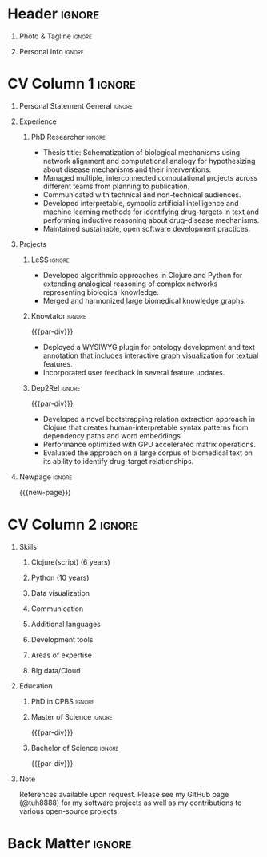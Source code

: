 # -*- eval: (pdf-auto-export-mode); -*-
# #+bibliography: resume.bib
#+cite_export: biblatex

* Config/Preamble                                                  :noexport:
** LaTeX Config
#+BEGIN_SRC emacs-lisp :exports none  :results none :eval always
(require 'oc-biblatex)
(setq org-latex-with-hyperref nil) ;; stop org adding hypersetup{author..} to latex export

(setq org-latex-logfiles-extensions (quote ("lof" "lot" "tex~" "aux" "idx" "log" "out" "toc" "nav" "snm" "vrb" "dvi" "fdb_latexmk" "blg" "brf" "fls" "entoc" "ps" "spl" "bbl" "xmpi" "run.xml" "bcf")))

(add-to-list 'org-latex-classes
             '("altacv" "\\documentclass[10pt,a4paper,ragged2e,withhyper]{altacv}

% Change the page layout if you need to
\\geometry{left=1.25cm,right=1.25cm,top=1.5cm,bottom=1.5cm,columnsep=1.2cm}

% Use roboto and lato for fonts
\\renewcommand{\\familydefault}{\\sfdefault}

% Change the colours if you want to
\\definecolor{SlateGrey}{HTML}{2E2E2E}
\\definecolor{LightGrey}{HTML}{666666}
\\definecolor{DarkPastelRed}{HTML}{450808}
\\definecolor{PastelRed}{HTML}{8F0D0D}
\\definecolor{GoldenEarth}{HTML}{E7D192}
\\colorlet{name}{black}
\\colorlet{tagline}{PastelRed}
\\colorlet{heading}{DarkPastelRed}
\\colorlet{headingrule}{GoldenEarth}
\\colorlet{subheading}{PastelRed}
\\colorlet{accent}{PastelRed}
\\colorlet{emphasis}{SlateGrey}
\\colorlet{body}{LightGrey}

% Change some fonts, if necessary
\\renewcommand{\\namefont}{\\Huge\\rmfamily\\bfseries}
\\renewcommand{\\personalinfofont}{\\footnotesize}
\\renewcommand{\\cvsectionfont}{\\LARGE\\rmfamily\\bfseries}
\\renewcommand{\\cvsubsectionfont}{\\large\\bfseries}

% Change the bullets for itemize and rating marker
% for \cvskill if you want to
\\renewcommand{\\itemmarker}{{\\small\\textbullet}}
\\renewcommand{\\ratingmarker}{\\faCircle}
"

               ("\\cvsection{%s}" . "\\cvsection*{%s}")
               ("\\cvevent{%s}" . "\\cvevent*{%s}")))
(setq org-latex-packages-alist 'nil)
(setq org-latex-default-packages-alist
      '(("rm" "roboto"  t)
        ("defaultsans" "lato" t)
        ("" "paracol" t)
        ))
(require 'ox-extra)
(ox-extras-activate '(latex-header-blocks ignore-headlines))
#+END_SRC
#+LATEX_CLASS: altacv
#+LATEX_HEADER: \columnratio{0.6} % Set the left/right column width ratio to 6:4.
#+LATEX_HEADER: \usepackage[bottom]{footmisc}
*** Bibliography
# #+LATEX_HEADER: \DeclareNameAlias{sortname}{last-first}
#+LATEX_HEADER: \DeclareNameAlias{sortname}{given-family}
#+LATEX_HEADER: \addbibresource{resume.bib}
# #+LATEX_HEADER: \usepackage[citestyle=numeric-comp, maxcitenames=1, maxbibnames=4, doi=false, isbn=false, eprint=true, backend=bibtex, hyperref=true, url=false, natbib=true]{biblatex}
# #+LATEX_HEADER: \usepackage[backend=biber, sorting=nyvt, style=authoryear, firstinits]{biblatex}
# #+LATEX_HEADER: \usepackage[backend=natbib, giveninits=true]{biblatex}
# #+LATEX_HEADER: \usepackage[style=trad-abbrv,sorting=none,sortcites=true,doi=false,url=false,giveninits=true,hyperref]{biblatex}

** Exporter Settings
#+AUTHOR: Harrison Pielke-Lombardo
#+EXPORT_FILE_NAME: ./resume.pdf
#+OPTIONS: toc:nil title:nil H:1
** Macros
#+MACRO: cvevent \cvevent{$1}{$2}{$3}{$4}
#+MACRO: cvachievement \cvachievement{$1}{$2}{$3}{$4}
#+MACRO: cvtag \cvtag{$1}
#+MACRO: divider \divider
#+MACRO: par-div \par\divider
#+MACRO: new-page \newpage

* Header                                                             :ignore:

** Photo & Tagline :ignore:
#+begin_export latex
\name{Harrison Pielke-Lombardo}
\photoR{2.8cm}{20220815_110341.jpg}
\tagline{PhD Researcher}
#+end_export

** Personal Info :ignore:
#+begin_export latex
\personalinfo{
 %%  \homepage{www.github.com/tuh8888}
  \email{harrison.pielke-lombardo@cuanschutz.edu}
  \phone{720 209 6249}
  \location{Denver, CO}
  \dob{12 May 1995}
  \github{tuh8888}
  \linkedin{tuh8888}
%%   \driving{US Driving Licence
  }
}
\makecvheader
#+end_export

* CV Column 1 :ignore:
#+begin_export latex
\begin{paracol}{2}
#+end_export
** Personal Statement General                               :ignore:
#+begin_export latex
 \begin{quote}
 ``I am a Computational Bioscience graduate interested in developing software for artificial intelligence, health informatics, and game development. My work includes developing novel algorithms for symbolic AI and natural language processing. As a polyglot programmer, I enjoy turning difficult problems for people into easy solutions for computers.''
 \end{quote}
#+end_export
** Personal Statement Reify Health                          :ignore:noexport:
#+begin_export latex
 \begin{quote}
 ``I am a Computational Bioscience graduate interested in developing software for healthcare, bioinformatics, and clinical applications. My work has included developing novel algorithms for symbolic AI and natural language processing. I am a polyglot programmer who enjoys turning difficult problems for people into easy solutions for computers.''
 \end{quote}
#+end_export
** Experience
*** PhD Researcher :ignore:
{{{cvevent(PhD Researcher, University of Colorado\, Anschutz Medical Campus, 2016 -- 2022, Aurora\, CO)}}}

- Thesis title: Schematization of biological mechanisms using network alignment and computational analogy for hypothesizing about disease mechanisms and their interventions.
- Managed multiple, interconnected computational projects across different teams from planning to publication.
- Communicated with technical and non-technical audiences.
- Developed interpretable, symbolic artificial intelligence and machine learning methods for identifying drug-targets in text and performing inductive reasoning about drug-disease mechanisms.
- Maintained sustainable, open software development practices.

{{{cvtag(Knowledge graphs)}}}
{{{cvtag(Artificial intelligence)}}}
{{{cvtag(Biomedical data science)}}}

** Projects
*** LeSS                                                             :ignore:

    {{{cvevent(Schematization of biological mechanisms using structural\, semantic\, and causal properties,,,,)}}}

    - Developed algorithmic approaches in Clojure and Python for extending analogical reasoning of complex networks representing biological knowledge.
    - Merged and harmonized large biomedical knowledge graphs.

      # {{{cvtag(Artificial intelligence)}}}
      # {{{cvtag(Knowledge graphs)}}}
      # {{{cvtag(Algorithm development)}}}
      # {{{cvtag(Analogical reasoning)}}}

*** Knowtator                                                        :ignore:

{{{par-div}}}

{{{cvevent(Knowtator: Concept/relation annotation for Protégé,,,)}}}

- Deployed a WYSIWYG plugin for ontology development and text annotation that includes interactive graph visualization for textual features.
- Incorporated user feedback  in several feature updates.

# {{{cvtag(Semantic web)}}}
# {{{cvtag(UX/GUI)}}}
# {{{cvtag(Ontology)}}}

*** Dep2Rel                                                          :ignore:

{{{par-div}}}

{{{cvevent(Bootstrapped relation extraction using word embeddings and dependency paths,,,)}}}

- Developed a novel bootstrapping relation extraction approach in Clojure that creates human-interpretable syntax patterns from dependency paths and word embeddings
- Performance optimized with GPU accelerated matrix operations.
- Evaluated the approach on a large corpus of biomedical text on its ability to identify drug-target relationships.

# {{{cvtag(Natural language processing)}}}
# {{{cvtag(Semantic web)}}}

** Publications                                                    :noexport:
    #+begin_export latex
 \nocite{*}
 % \printbibliography[heading=pubtype,title={\printinfo{\faBook}{Books}},type=book]
 % \divider
 % \printbibliography[heading=pubtype,title={\printinfo{\faFile*[regular]}{Journal Articles}},type=article]
 % \divider
 \printbibliography[heading=none]
 #+end_export

** Newpage :ignore:
{{{new-page}}}

** Projects (Cont.)                                                :noexport:

** A day of my life :noexport:
# #+begin_export latex
# % \medskip

# % \cvsection{A Day of My Life}

# % % Adapted from @Jake's answer from http://tex.stackexchange.com/a/82729/226
# % % \wheelchart{outer radius}{inner radius}{
# % % comma-separated list of value/text width/color/detail}
# % \wheelchart{1.5cm}{0.5cm}{%
# %   6/8em/accent!30/{Sleep,\\beautiful sleep},
# %   3/8em/accent!40/Hopeful novelist by night,
# %   8/8em/accent!60/Daytime job,
# %   2/10em/accent/Sports and relaxation,
# %   5/6em/accent!20/Spending time with family
# % }

# % % use ONLY \newpage if you want to force a page break for
# % % ONLY the current column
# % \newpage
# #+end_export

** Newpage :ignore:noexport:
{{{new-page}}}

** Volunteering                                                    :noexport:
*** FARSCOPE Course Rep :ignore:
{{{cvevent(Cohort Representative, FARSCOPE CDT, Sept 2018 - Ongoing, Bristol\, UK)}}}
# - I represent myself and fellow CDT students in management meetings where I communicate ideas and information between students and management.
- Represent myself and my CDT peers in management meetings.
- Communicate information between students and management.

{{{cvtag(Communication)}}}
{{{cvtag(Interpersonal Skills)}}}

{{{par-div}}}

*** Code Club :ignore:
{{{cvevent(Club Leader, Code Club, Dec 2017 - April 2018, Junction 3 Library\, Bristol \, UK)}}}

# - I collaborated with [[https://codeclub.org/en/][Code Club]] and Bristol Libraries to set up and run a Code Club for young people aged 9-13.
# - Demonstrating my abi involved organising,  planning lessons and teaching
- Set up (and then ran) a [[https://codeclub.org/en/][Code Club]] for children aged 9-13.
- Led the organisation, planning and teaching of weekly lessons.
- Planned lessons to engage children by making coding fun.
- Extremely rewarding and reinforced my love for teaching.
# - @ Junction 3 Library in Easton, Bristol.

{{{cvtag(Leadership)}}}
{{{cvtag(Teaching)}}}
{{{cvtag(Communication)}}}
{{{cvtag(Active listening)}}}

*** Drivetrain :ignore:noexport:
{{{par-div}}}

{{{cvevent(Technical Lead (Drivetrain), Formula Student, Jan 2015 - Jan 2016, Bristol\, UK)}}}

Each year, as part of Formula Student, students design, build and race a single seat race car.
- Finished 2nd in the National Class 2 competition in 2013/2014, I was then selected as the Drivetrain lead.
- This role improved my communication skills as I was leading weekly presentations.
- I developed my leadership skills through setting realistic objectives, effectively allocating work to the appropriate team members and monitoring outcomes.

{{{cvtag(Teamwork)}}}
{{{cvtag(Leadership)}}}
{{{cvtag(Time Management)}}}

*** Snowboard Captain :ignore:noexport:
{{{par-div}}}

{{{cvevent(Snowboard Captain, University of Bristol Snowsports Club, Jan 2014 - Sept 2015, Bristol\, UK)}}}

- Organised multiple weekly training sessions, demonstrating my ability to plan and run events smoothly.
- Negotiated competitive prices for a growing member base within an inherently expensive sport.
- Responsible for aiding the smooth running of the club and helping to organise the annual university ski trip, with circa 1500 participants, working under pressure to manage people in high stress situations.
- Awarded the ‘Team of the Year’ award and full colours for my performances and contributions to the sport.

{{{cvtag(Teamwork)}}}
{{{cvtag(Leadership)}}}
{{{cvtag(Time Management)}}}

* CV Column 2                                                        :ignore:
# Switch to the right column - will automatically move to the next page.
#+begin_export latex
\switchcolumn
#+end_export

** Skills
*** \textcolor{accent}{Clojure(script) (6 years)}
    :PROPERTIES:
    :UNNUMBERED: t
    :END:
    \hfill \break
    {{{cvtag(Reagent)}}}
    {{{cvtag(Re-frame)}}}
    {{{cvtag(Datascript/Datomic)}}}
*** \textcolor{accent}{Python (10 years)}
    :PROPERTIES:
    :UNNUMBERED: t
    :END:
\hfill \break
{{{cvtag(NumPy)}}}
{{{cvtag(Pandas)}}}
{{{cvtag(scikit-learn)}}}
*** \textcolor{accent}{Data visualization}
    :PROPERTIES:
    :UNNUMBERED: t
    :END:
\hfill \break
{{{cvtag(Matplotlib)}}}
{{{cvtag(Vega)}}}
{{{cvtag(GraphViz)}}}
{{{cvtag(D3)}}}
*** \textcolor{accent}{Communication}
    :PROPERTIES:
    :UNNUMBERED: t
    :END:
\hfill \break
{{{cvtag(Jupyter(Lab))}}}
{{{cvtag(LaTeX)}}}
{{{cvtag(RMarkdown)}}}

*** \textcolor{accent}{Additional languages}
    :PROPERTIES:
    :UNNUMBERED: t
    :END:
\hfill \break
{{{cvtag(Java)}}}
{{{cvtag(JavaScript)}}}
{{{cvtag(Bash)}}}
{{{cvtag(Common Lisp)}}}
{{{cvtag(C++)}}}
{{{cvtag(R)}}}
{{{cvtag(MATLAB)}}}
{{{cvtag(HTML/CSS)}}}
*** \textcolor{accent}{Development tools}
    :PROPERTIES:
    :UNNUMBERED: t
    :END:
\hfill \break
{{{cvtag(Git)}}}
{{{cvtag(GitHub)}}}
{{{cvtag(CI/CD)}}}
*** \textcolor{accent}{Areas of expertise}
    :PROPERTIES:
    :UNNUMBERED: t
    :END:
\hfill \break
{{{cvtag(Natural Language Processing)}}}
{{{cvtag(Statistics)}}}
{{{cvtag(Machine Learning)}}}
{{{cvtag(Semantic web)}}}
{{{cvtag(Artificial intelligence)}}}
{{{cvtag(Domain modelling)}}}
*** \textcolor{accent}{Big data/Cloud}
    :PROPERTIES:
    :UNNUMBERED: t
    :END:
\hfill \break
{{{cvtag(SQL)}}}
{{{cvtag(SPARQL)}}}
{{{cvtag(RDF)}}}
{{{cvtag(AWS)}}}
{{{cvtag(Kubernetes)}}}
{{{cvtag(BigQuery)}}}
{{{cvtag(HPC)}}}
{{{cvtag(Redis)}}}

** Education
*** PhD in CPBS                                                      :ignore:
{{{cvevent(PhD Candidate in Computational Biosciences, University of Colorado\, Anschutz Medical Campus, 2016 -- Ongoing, Aurora\, Co)}}}

*** Master of Science                                                :ignore:
    {{{par-div}}}

{{{cvevent(MS in Biomedical Sciences, University of Colorado\, Anschutz Medical Campus, 2016 --- 2022, Aurora\, CO)}}}

*** Master of Science with footnote                         :ignore:noexport:
    {{{par-div}}}
#+BEGIN_EXPORT latex
\cvevent{\footnote{Awarded if PhD is not completed.} MS in Biomedical Sciences}{University of Colorado\, Anschutz Medical Campus}{2016 --- 2022}{Aurora\, CO}
#+END_EXPORT

*** Bachelor of Science                                              :ignore:
    {{{par-div}}}

{{{cvevent(BS in Applied Mathematics, University of Colorado, 2013 -- 2016,Boulder\, CO)}}}
# - First Class Honours \\

** Note
   References available upon request. Please see my GitHub page (@tuh8888) for my software projects as well as my contributions to various open-source projects.

** Newpage :ignore:noexport:
#+BEGIN_EXPORT latex
\newpage
#+END_EXPORT

** My Life Philosophy :noexport:
#+begin_export latex
% \begin{quote}
% ``Something smart or heartfelt, preferably in one sentence.''
% \end{quote}
#+end_export

** Achievements :noexport:
{{{cvachievement(\faTrophy, Full Sporting Colours, Awarded full colours for outstanding achievements in snowboarding. Multiple gold medals in British University Snowboard Championships.)}}}

{{{divider}}}

{{{cvachievement(\faCertificate, Starting To Teach, Established myself as a confident\, enthusiastic and effective teacher who is able to engage\, encourage and develop students' learning.)}}}

{{{divider}}}

{{{cvachievement(\faTrophy,Bristol Plus Award, For undertaking a wide range of tasks to further enhance student skills - only 700 out of 23\,000 achieved this award per annum.)}}}

{{{divider}}}

{{{cvachievement(\faCertificate, Mary Jones Prize for Mathematics, For outstanding achievements in A Level mathematics @ Ripon Grammar School)}}}

{{{divider}}}

{{{cvachievement(\faTrophy, The Duke of Edinburgh's Award, Bronze/Silver/Gold)}}}

** Languages :noexport:
#+begin_export latex
% \cvsection{Languages}

% \cvskill{English}{5}
% \divider

% \cvskill{Spanish}{4}
% \divider

% \cvskill{German}{3}

% %% Yeah I didn't spend too much time making all the
% %% spacing consistent... sorry. Use \smallskip, \medskip,
% %% \bigskip, \vpsace etc to make ajustments.
% \medskip
#+end_export

\newpage
** References                                                      :noexport:
#+begin_export latex
% \cvref{name}{email}{mailing address}
\cvref{Dr.\ Lawrence Hunter}{University of Colorado}{lawrence.hunter@cuanschutz.edu}
% {Address Line 1\\Address line 2}
#+end_export
- Thesis advisor
{{{divider}}}
#+begin_export latex
\cvref{Dr.\ James Costello}{University of Colorado}{james.costello@cuanschutz.edu}
% {Address Line 1\\Address line 2}
#+end_export
- Committee chair

* Back Matter :ignore:
#+begin_export latex
\end{paracol}
\end{document}
#+end_export

# Local Variables:
# org-cite-global-bibliography: nil
# End:
